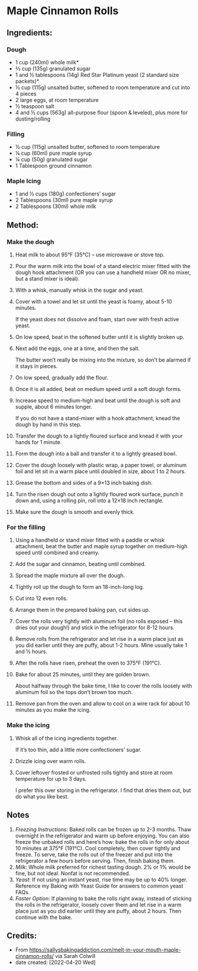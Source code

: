 #+STARTUP: showeverything
* Maple Cinnamon Rolls
** Ingredients:
*** Dough
- 1 cup (240ml) whole milk*
- ⅔ cup (135g) granulated sugar
- 1 and ½ tablespoons (14g) Red Star Platinum yeast (2 standard size packets)*
- ½ cup (115g) unsalted butter, softened to room temperature and cut into 4 pieces
- 2 large eggs, at room temperature
- ½ teaspoon salt
- 4 and ½ cups (563g) all-purpose flour (spoon & leveled), plus more for dusting/rolling
*** Filling
- ½ cup (115g) unsalted butter, softened to room temperature
- ¼ cup (60ml) pure maple syrup
- ¼ cup (50g) granulated sugar
- 1 Tablespoon ground cinnamon
*** Maple Icing
- 1 and ½ cups (180g) confectioners’ sugar
- 2 Tablespoons (30ml) pure maple syrup
- 2 Tablespoons (30ml) whole milk

** Method:
*** Make the dough
1. Heat milk to about 95°F (35°C) – use microwave or stove top.
2. Pour the warm milk into the bowl of a stand electric mixer fitted with the dough hook attachment (OR you can use a handheld mixer OR no mixer, but a stand mixer is ideal).
3. With a whisk, manually whisk in the sugar and yeast.
4. Cover with a towel and let sit until the yeast is foamy, about 5-10 minutes.
   #+begin_tip
   If the yeast does not dissolve and foam, start over with fresh active yeast.
   #+end_tip
5. On low speed, beat in the softened butter until it is slightly broken up.
6. Next add the eggs, one at a time, and then the salt.
   #+begin_tip
   The butter won’t really be mixing into the mixture, so don’t be alarmed if it stays in pieces.
   #+end_tip
7. On low speed, gradually add the flour.
8. Once it is all added, beat on medium speed until a soft dough forms.
9. Increase speed to medium-high and beat until the dough is soft and supple, about 6 minutes longer.
   #+begin_tip
   If you do not have a stand-mixer with a hook attachment, knead the dough by hand in this step.
   #+end_tip
10. Transfer the dough to a lightly floured surface and knead it with your hands for 1 minute.
11. Form the dough into a ball and transfer it to a lightly greased bowl.
12. Cover the dough loosely with plastic wrap, a paper towel, or aluminum foil and let sit in a warm place until doubled in size, about 1 to 2 hours.
13. Grease the bottom and sides of a 9×13 inch baking dish.
14. Turn the risen dough out onto a lightly floured work surface, punch it down and, using a rolling pin, roll into a 12×18 inch rectangle.
15. Make sure the dough is smooth and evenly thick.
*** For the filling
1. Using a handheld or stand mixer fitted with a paddle or whisk attachment, beat the butter and maple syrup together on medium-high speed until combined and creamy.
2. Add the sugar and cinnamon, beating until combined.
3. Spread the maple mixture all over the dough.
4. Tightly roll up the dough to form an 18-inch-long log.
5. Cut into 12 even rolls.
6. Arrange them in the prepared baking pan, cut sides up.
7. Cover the rolls very tightly with aluminum foil (no rolls exposed – this dries out your dough!) and stick in the refrigerator for 8-12 hours.
8. Remove rolls from the refrigerator and let rise in a warm place just as you did earlier until they are puffy, about 1-2 hours. Mine usually take 1 and ½ hours.
9. After the rolls have risen, preheat the oven to 375°F (191°C).
10. Bake for about 25 minutes, until they are golden brown.
    #+begin_tip
    About halfway through the bake time, I like to cover the rolls loosely with aluminum foil so the tops don’t brown too much.
    #+end_tip
11. Remove pan from the oven and allow to cool on a wire rack for about 10 minutes as you make the icing.
*** Make the icing
1. Whisk all of the icing ingredients together.
    #+begin_tip
    If it’s too thin, add a little more confectioners’ sugar.
    #+end_tip
2. Drizzle icing over warm rolls.
3. Cover leftover frosted or unfrosted rolls tightly and store at room temperature for up to 3 days.
   #+begin_tip
   I prefer this over storing in the refrigerator. I find that dries them out, but do what you like best.
   #+end_tip
** Notes
1. /Freezing Instructions/: Baked rolls can be frozen up to 2-3 months. Thaw overnight in the refrigerator and warm up before enjoying. You can also freeze the unbaked rolls and here’s how: bake the rolls in for only about 10 minutes at 375°F (191°C). Cool completely, then cover tightly and freeze. To serve, take the rolls out of the freezer and put into the refrigerator a few hours before serving. Then, finish baking them.
2. /Milk/: Whole milk preferred for richest tasting dough. 2% or 1% would be fine, but not ideal. Nonfat is not recommended.
3. /Yeast/: If not using an instant yeast, rise time may be up to 40% longer. Reference my Baking with Yeast Guide for answers to common yeast FAQs.
4. /Faster Option/: If planning to bake the rolls right away, instead of sticking the rolls in the refrigerator, loosely cover them and let rise in a warm place just as you did earlier until they are puffy, about 2 hours. Then continue with the bake.
** Credits:
- From https://sallysbakingaddiction.com/melt-in-your-mouth-maple-cinnamon-rolls/ via Sarah Colwill
- date created: [2022-04-20 Wed]
